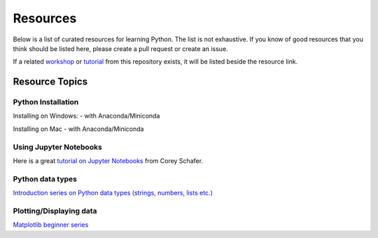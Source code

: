 Resources
---------

Below is a list of curated resources for learning Python.
The list is not exhaustive. If you know of good resources
that you think should be listed here, please create a pull
request or create an issue.

If a related `workshop <https://github.com/GuckLab/Python-Workshops/blob/main/workshops>`_
or `tutorial <https://github.com/GuckLab/Python-Workshops/blob/main/tutorials>`_
from this repository exists,
it will be listed beside the resource link.

Resource Topics
***************

Python Installation
###################

Installing on Windows:
- with Anaconda/Miniconda

Installing on Mac
- with Anaconda/Miniconda


Using Jupyter Notebooks
#######################

Here is a great `tutorial on Jupyter Notebooks <https://www.youtube.com/watch?v=HW29067qVWk>`_ from Corey Schafer.


Python data types
#################

`Introduction series on Python data types (strings, numbers, lists etc.) <https://www.youtube.com/watch?v=k9TUPpGqYTo&list=PL-osiE80TeTt2d9bfVyTiXJA-UTHn6WwU&index=2>`_

Plotting/Displaying data
########################

`Matplotlib beginner series <https://www.youtube.com/watch?v=UO98lJQ3QGI&list=PL-osiE80TeTvipOqomVEeZ1HRrcEvtZB_>`_

